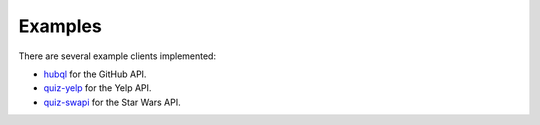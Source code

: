 .. _examples:

Examples
========

There are several example clients implemented:

* `hubql <https://github.com/ariebovenberg/hubql>`_ for the GitHub API.
* `quiz-yelp <https://github.com/ariebovenberg/quiz-yelp>`_ for the Yelp API.
* `quiz-swapi <https://github.com/ariebovenberg/quiz-swapi>`_ for the Star Wars API.

